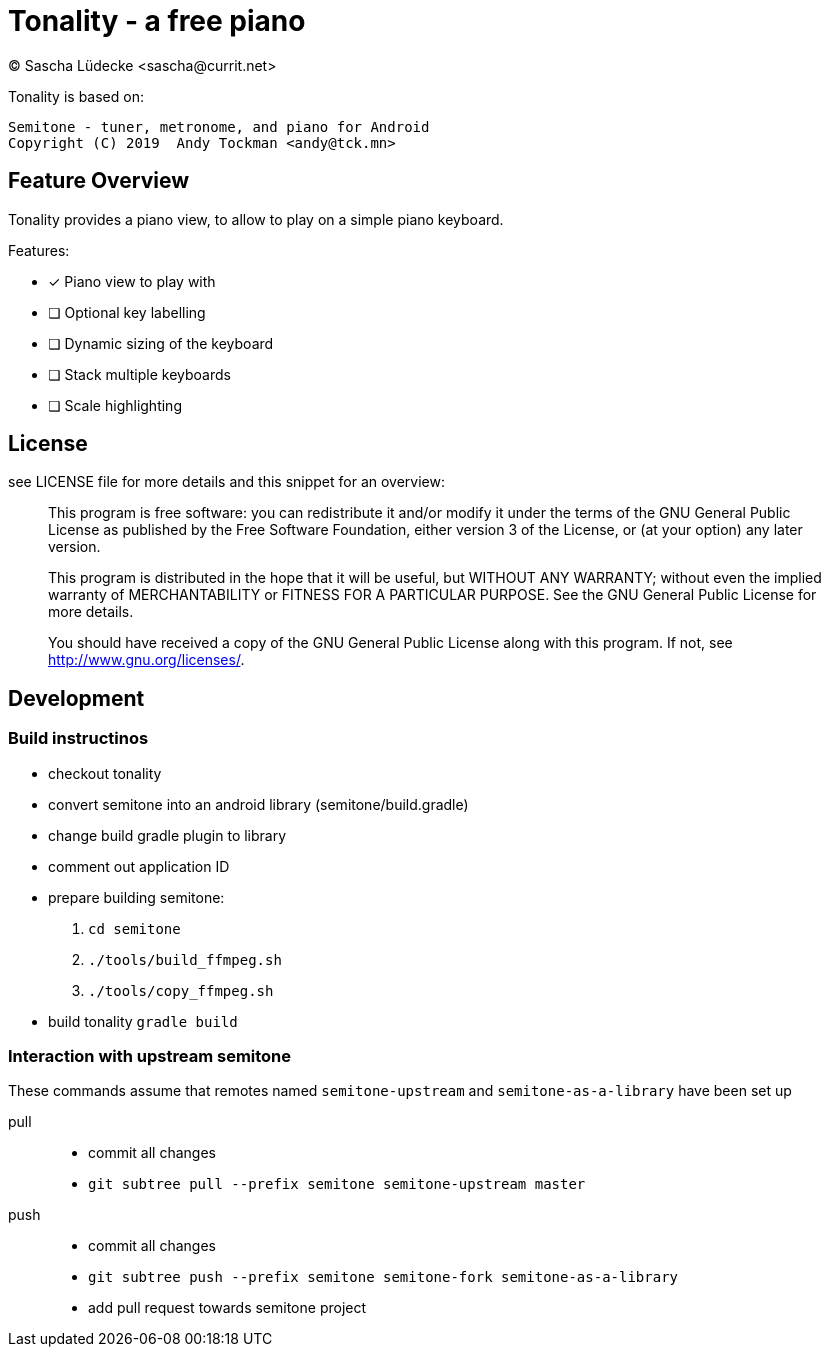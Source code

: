 = Tonality - a free piano
(C) Sascha Lüdecke <sascha@currit.net>

Tonality is based on:

    Semitone - tuner, metronome, and piano for Android
    Copyright (C) 2019  Andy Tockman <andy@tck.mn>

== Feature Overview

Tonality provides a piano view, to allow to play on a simple piano keyboard.

Features:

* [x] Piano view to play with
* [ ] Optional key labelling
* [ ] Dynamic sizing of the keyboard
* [ ] Stack multiple keyboards
* [ ] Scale highlighting

== License

see LICENSE file for more details and this snippet for an overview:

____
This program is free software: you can redistribute it and/or modify
it under the terms of the GNU General Public License as published by
the Free Software Foundation, either version 3 of the License, or
(at your option) any later version.

This program is distributed in the hope that it will be useful,
but WITHOUT ANY WARRANTY; without even the implied warranty of
MERCHANTABILITY or FITNESS FOR A PARTICULAR PURPOSE.  See the
GNU General Public License for more details.

You should have received a copy of the GNU General Public License
along with this program.  If not, see <http://www.gnu.org/licenses/>.
____

== Development

=== Build instructinos

* checkout tonality
* convert semitone into an android library (semitone/build.gradle)
    * change build gradle plugin to library
    * comment out application ID
* prepare building semitone:
    . `cd semitone`
    . `./tools/build_ffmpeg.sh`
    . `./tools/copy_ffmpeg.sh`
* build tonality
    `gradle build`

=== Interaction with upstream semitone

These commands assume that remotes named `semitone-upstream` and `semitone-as-a-library`
have been set up

pull::
    * commit all changes
    * `git subtree pull --prefix semitone semitone-upstream master`

push::
    * commit all changes
    * `git subtree push --prefix semitone semitone-fork semitone-as-a-library`
    * add pull request towards semitone project